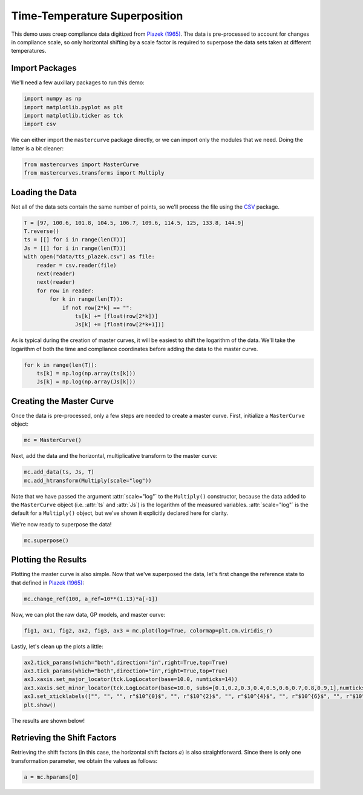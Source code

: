 Time-Temperature Superposition
==============================

This demo uses creep compliance data digitized from `Plazek (1965) <https://pubs.acs.org/doi/10.1021/j100894a039>`_.
The data is pre-processed to account for changes in compliance scale, so only horizontal shifting by a scale
factor is required to superpose the data sets taken at different temperatures.

Import Packages
---------------

We'll need a few auxillary packages to run this demo:

.. code-block:: python

   import numpy as np
   import matplotlib.pyplot as plt
   import matplotlib.ticker as tck
   import csv

We can either import the ``mastercurve`` package directly, or we can import only the modules that we need. Doing the latter is a bit cleaner:

.. code-block:: python

   from mastercurves import MasterCurve
   from mastercurves.transforms import Multiply

Loading the Data
----------------

Not all of the data sets contain the same number of points, so we'll process the file using the `CSV <https://docs.python.org/3/library/csv.html>`_ package.

.. code-block:: python

   T = [97, 100.6, 101.8, 104.5, 106.7, 109.6, 114.5, 125, 133.8, 144.9]
   T.reverse()
   ts = [[] for i in range(len(T))]
   Js = [[] for i in range(len(T))]
   with open("data/tts_plazek.csv") as file:
       reader = csv.reader(file)
       next(reader)
       next(reader)
       for row in reader:
           for k in range(len(T)):
               if not row[2*k] == "":
                   ts[k] += [float(row[2*k])]
                   Js[k] += [float(row[2*k+1])]

As is typical during the creation of master curves, it will be easiest to shift the logarithm of the data.
We'll take the logarithm of both the time and compliance coordinates before adding the data to the master curve.

.. code-block:: python

   for k in range(len(T)):
       ts[k] = np.log(np.array(ts[k]))
       Js[k] = np.log(np.array(Js[k]))

Creating the Master Curve
-------------------------

Once the data is pre-processed, only a few steps are needed to create a master curve. First, initialize a
``MasterCurve`` object:

.. code-block:: python

   mc = MasterCurve()

Next, add the data and the horizontal, multiplicative transform to the master curve:

.. code-block:: python

   mc.add_data(ts, Js, T)
   mc.add_htransform(Multiply(scale="log"))

Note that we have passed the argument :attr:`scale="log"` to the ``Multiply()`` constructor, because
the data added to the ``MasterCurve`` object (i.e. :attr:`ts` and :attr:`Js`) is the logarithm of the
measured variables. :attr:`scale="log"` is the default for a ``Multiply()`` object, but we've shown it
explicitly declared here for clarity.

We're now ready to superpose the data!

.. code-block:: python

   mc.superpose()

Plotting the Results
--------------------

Plotting the master curve is also simple. Now that we've superposed the data, let's first change
the reference state to that defined in `Plazek (1965) <https://pubs.acs.org/doi/10.1021/j100894a039>`_:

.. code-block:: python

   mc.change_ref(100, a_ref=10**(1.13)*a[-1])

Now, we can plot the raw data, GP models, and master curve:

.. code-block:: python

   fig1, ax1, fig2, ax2, fig3, ax3 = mc.plot(log=True, colormap=plt.cm.viridis_r)

Lastly, let's clean up the plots a little:

.. code-block:: python

   ax2.tick_params(which="both",direction="in",right=True,top=True)
   ax3.tick_params(which="both",direction="in",right=True,top=True)
   ax3.xaxis.set_major_locator(tck.LogLocator(base=10.0, numticks=14))
   ax3.xaxis.set_minor_locator(tck.LogLocator(base=10.0, subs=[0.1,0.2,0.3,0.4,0.5,0.6,0.7,0.8,0.9,1],numticks=14))
   ax3.set_xticklabels(["", "", "", r"$10^{0}$", "", r"$10^{2}$", "", r"$10^{4}$", "", r"$10^{6}$", "", r"$10^{8}$", "", r"$10^{10}$"])
   plt.show()

The results are shown below!

.. image:: images/tts.png

Retrieving the Shift Factors
----------------------------

Retrieving the shift factors (in this case, the horizontal shift factors :math:`a`) is also straightforward.
Since there is only one transformation parameter, we obtain the values as follows:

.. code-block:: python

   a = mc.hparams[0]

